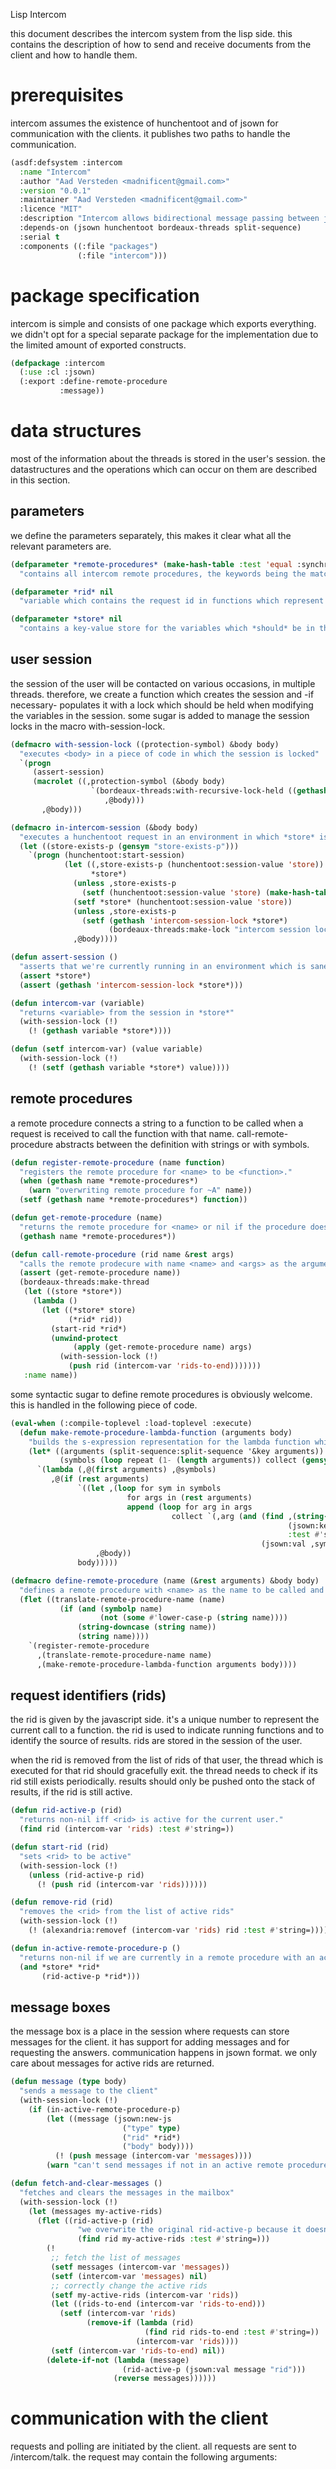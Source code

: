 #+PROPERTY: tangle no
#+PROPERTY: cache no
#+PROPERTY: session yes
#+PROPERTY: results silent
#+PROPERTY: no-expand yes
#+PROPERTY: noweb yes
#+PROPERTY: exports code
#+PROPERTY: padline yes
Lisp Intercom

this document describes the intercom system from the lisp side.  this contains the description of how to send and receive documents from the client and how to handle them.

* prerequisites
intercom assumes the existence of hunchentoot and of jsown for communication with the clients.  it publishes two paths to handle the communication.

#+begin_src lisp :tangle intercom.asd
  (asdf:defsystem :intercom
    :name "Intercom"
    :author "Aad Versteden <madnificent@gmail.com>"
    :version "0.0.1"
    :maintainer "Aad Versteden <madnificent@gmail.com>"
    :licence "MIT"
    :description "Intercom allows bidirectional message passing between javascript and lisp."
    :depends-on (jsown hunchentoot bordeaux-threads split-sequence)
    :serial t
    :components ((:file "packages")
                 (:file "intercom")))
#+end_src

* package specification
intercom is simple and consists of one package which exports everything.  we didn't opt for a special separate package for the implementation due to the limited amount of exported constructs.

#+begin_src lisp :tangle packages.lisp
  (defpackage :intercom
    (:use :cl :jsown)
    (:export :define-remote-procedure
             :message))
#+end_src

* data structures
:PROPERTIES:
:noweb-ref: data-structures
:END:

most of the information about the threads is stored in the user's session.  the datastructures and the operations which can occur on them are described in this section.

** parameters
we define the parameters separately, this makes it clear what all the relevant parameters are.

#+begin_src lisp
  (defparameter *remote-procedures* (make-hash-table :test 'equal :synchronized t)
    "contains all intercom remote procedures, the keywords being the matched string and the values being the corresponding function.")
  
  (defparameter *rid* nil
    "variable which contains the request id in functions which represent the execution of a remote procedure.")
  
  (defparameter *store* nil
    "contains a key-value store for the variables which *should* be in the session")
#+end_src

** user session
the session of the user will be contacted on various occasions, in multiple threads.  therefore, we create a function which creates the session and -if necessary- populates it with a lock which should be held when modifying the variables in the session.  some sugar is added to manage the session locks in the macro with-session-lock.

#+begin_src lisp
  (defmacro with-session-lock ((protection-symbol) &body body)
    "executes <body> in a piece of code in which the session is locked"
    `(progn
       (assert-session)
       (macrolet ((,protection-symbol (&body body)
                    `(bordeaux-threads:with-recursive-lock-held ((gethash 'intercom-session-lock *store*))
                       ,@body)))
         ,@body)))
  
  (defmacro in-intercom-session (&body body)
    "executes a hunchentoot request in an environment in which *store* is bound to the current store."
    (let ((store-exists-p (gensym "store-exists-p")))
      `(progn (hunchentoot:start-session)
              (let ((,store-exists-p (hunchentoot:session-value 'store))
                    *store*)
                (unless ,store-exists-p
                  (setf (hunchentoot:session-value 'store) (make-hash-table :synchronized t)))
                (setf *store* (hunchentoot:session-value 'store))
                (unless ,store-exists-p
                  (setf (gethash 'intercom-session-lock *store*)
                        (bordeaux-threads:make-lock "intercom session lock")))
                ,@body))))
  
  (defun assert-session ()
    "asserts that we're currently running in an environment which is sane for intercom requests/executions"
    (assert *store*)
    (assert (gethash 'intercom-session-lock *store*)))
  
  (defun intercom-var (variable)
    "returns <variable> from the session in *store*"
    (with-session-lock (!)
      (! (gethash variable *store*))))
  
  (defun (setf intercom-var) (value variable)
    (with-session-lock (!)
      (! (setf (gethash variable *store*) value))))
#+end_src

** remote procedures
a remote procedure connects a string to a function to be called when a request is received to call the function with that name.  call-remote-procedure abstracts between the definition with strings or with symbols.

#+begin_src lisp
  (defun register-remote-procedure (name function)
    "registers the remote procedure for <name> to be <function>."
    (when (gethash name *remote-procedures*)
      (warn "overwriting remote procedure for ~A" name))
    (setf (gethash name *remote-procedures*) function))
  
  (defun get-remote-procedure (name)
    "returns the remote procedure for <name> or nil if the procedure doesn't exist."
    (gethash name *remote-procedures*))
  
  (defun call-remote-procedure (rid name &rest args)
    "calls the remote prodecure with name <name> and <args> as the arguments with <rid> as reference.  assumes the special variable *store* exists"
    (assert (get-remote-procedure name))
    (bordeaux-threads:make-thread
     (let ((store *store*))
       (lambda ()
         (let ((*store* store)
               (*rid* rid))
           (start-rid *rid*)
           (unwind-protect
                (apply (get-remote-procedure name) args)
             (with-session-lock (!)
               (push rid (intercom-var 'rids-to-end)))))))
     :name name))
#+end_src

some syntactic sugar to define remote procedures is obviously welcome.  this is handled in the following piece of code.

#+begin_src lisp
  (eval-when (:compile-toplevel :load-toplevel :execute)
    (defun make-remote-procedure-lambda-function (arguments body)
      "builds the s-expression representation for the lambda function which can be called for the definition of a remote procedure.  this handles the creation of the &key arguments."
      (let* ((arguments (split-sequence:split-sequence '&key arguments))
             (symbols (loop repeat (1- (length arguments)) collect (gensym "jsown-object"))))
        `(lambda (,@(first arguments) ,@symbols)
           ,@(if (rest arguments)
                 `((let ,(loop for sym in symbols
                            for args in (rest arguments)
                            append (loop for arg in args
                                      collect `(,arg (and (find ,(string-downcase (string arg))
                                                                (jsown:keywords ,sym)
                                                                :test #'string=)
                                                          (jsown:val ,sym ,(string-downcase (string arg)))))))
                     ,@body))
                 body)))))
  
  (defmacro define-remote-procedure (name (&rest arguments) &body body)
    "defines a remote procedure with <name> as the name to be called and <arguments> as the assumed arguments.  if <name> is a symbol with only non- lower-case-p characters, then it is converted to lowercase."
    (flet ((translate-remote-procedure-name (name)
             (if (and (symbolp name)
                      (not (some #'lower-case-p (string name))))
                 (string-downcase (string name))
                 (string name))))
      `(register-remote-procedure
        ,(translate-remote-procedure-name name)
        ,(make-remote-procedure-lambda-function arguments body))))
#+end_src

** request identifiers (rids)
the rid is given by the javascript side.  it's a unique number to represent the current call to a function.  the rid is used to indicate running functions and to identify the source of results.  rids are stored in the session of the user.

when the rid is removed from the list of rids of that user, the thread which is executed for that rid should gracefully exit.  the thread needs to check if its rid still exists periodically.  results should only be pushed onto the stack of results, if the rid is still active.

#+begin_src lisp
  (defun rid-active-p (rid)
    "returns non-nil iff <rid> is active for the current user."
    (find rid (intercom-var 'rids) :test #'string=))
  
  (defun start-rid (rid)
    "sets <rid> to be active"
    (with-session-lock (!)
      (unless (rid-active-p rid)
        (! (push rid (intercom-var 'rids))))))
  
  (defun remove-rid (rid)
    "removes the <rid> from the list of active rids"
    (with-session-lock (!)
      (! (alexandria:removef (intercom-var 'rids) rid :test #'string=))))
  
  (defun in-active-remote-procedure-p ()
    "returns non-nil if we are currently in a remote procedure with an active rid."
    (and *store* *rid*
         (rid-active-p *rid*)))
#+end_src

** message boxes
the message box is a place in the session where requests can store messages for the client.  it has support for adding messages and for requesting the answers.  communication happens in jsown format.  we only care about messages for active rids are returned.

#+begin_src lisp
  (defun message (type body)
    "sends a message to the client"
    (with-session-lock (!)
      (if (in-active-remote-procedure-p)
          (let ((message (jsown:new-js
                           ("type" type)
                           ("rid" *rid*)
                           ("body" body))))
            (! (push message (intercom-var 'messages))))
          (warn "can't send messages if not in an active remote procedure"))))
  
  (defun fetch-and-clear-messages ()
    "fetches and clears the messages in the mailbox"
    (with-session-lock (!)
      (let (messages my-active-rids)
        (flet ((rid-active-p (rid)
                 "we overwrite the original rid-active-p because it doesn't work in this setting."
                 (find rid my-active-rids :test #'string=)))
          (!
           ;; fetch the list of messages
           (setf messages (intercom-var 'messages))
           (setf (intercom-var 'messages) nil)
           ;; correctly change the active rids
           (setf my-active-rids (intercom-var 'rids))
           (let ((rids-to-end (intercom-var 'rids-to-end)))
             (setf (intercom-var 'rids)
                   (remove-if (lambda (rid)
                                (find rid rids-to-end :test #'string=))
                              (intercom-var 'rids))))
           (setf (intercom-var 'rids-to-end) nil))
          (delete-if-not (lambda (message)
                           (rid-active-p (jsown:val message "rid")))
                         (reverse messages))))))
#+end_src


* communication with the client
:PROPERTIES:
:noweb-ref: client-talk
:END:
requests and polling are initiated by the client.  all requests are sent to /intercom/talk.  the request may contain the following arguments:

- open :: array of json objects which describe the requests which the client makes in this request.
- close :: array of rids which describe the requests which the client wants to cancel.

all information about the client is stored in the client's session.  this means that all currently active requests (which aren't finished or haven't been canceled) are stored in the session and that all answers are stored in the session.  all responses are sent in json format.  the open and close requests are handled in separate functions.  the last function fetches all messages which should be sent to the client and converts them to the json format.

#+begin_src lisp
  (hunchentoot:define-easy-handler (talk :uri "/talk") ()
    (in-intercom-session
      (setf (hunchentoot:content-type*) "application/json")
      (let ((open (hunchentoot:parameter "open"))
            (close (hunchentoot:parameter "close")))
        (when open
          (dolist (request (jsown:parse open))
            (perform-intercom-request request))) ;; [{rid,method,args}]
        (when close
          (dolist (rid (jsown:parse close))
            (perform-close-request rid)))) ;; rids
      (jsown:to-json (fetch-and-clear-messages))))
#+end_src

* handling requests
:PROPERTIES:
:noweb-ref: rpc
:END:
the client may send requests and may cancel requests.  the requests which are accepted must be defined in the software system.  we allow the application pogrammer to register requests and how they should be handled.  when handling a request, the programmer can send answers to the client.  when the request is finished, it is automatically closed.

** performing intercom method call requests
when an intercom request is performed, we receive the request in jso(w)n format.  the necessary information is parsed from the request and the registered request is called.

#+begin_src lisp
  (defun perform-intercom-request (jsown-request)
    "performs an intercom request as described by <jsown-request>."
    (apply #'call-remote-procedure
           (jsown:val jsown-request "rid")
           (jsown:val jsown-request "name")
           (jsown:val jsown-request "args")))
#+end_src

** performing intercom close requests
when a close request is handled, we must remove the rid.  the thread which is executing the request must manually find out whether or not it is still wanted and stop itself when it is safe to do so.

#+begin_src lisp
  (defun perform-close-request (rid)
    "closes the request for the rid."
    (remove-rid rid))
#+end_src


* bolting together the tangled file
in this section all the code fragments are joined together for the lisp source file(s).

#+begin_src lisp :tangle intercom.lisp
  (in-package :intercom)
  
  <<data-structures>>
  
  <<client-talk>>
  
  <<rpc>>
#+end_src


* some examples

#+begin_src lisp :tangle intercom-examples.lisp
  (defpackage :intercom-examples
    (:use :cl :intercom))
  
  (in-package :intercom-examples)
  
  (define-remote-procedure test (count base diff)
    (loop repeat count
       for time = (+ base (random diff))
       do
         (sleep time)
         (message "bark" time))
    (message "cemetary" "senna died! :`("))
  
  (define-remote-procedure echo (&key string count interval)
    (loop repeat count
       do (sleep (/ interval 1000)) ; we don't have a really good idea how good the sleep works
         (message "value" string))
    (message "ready" :true))
  
  (define-remote-procedure eval (string)
    (message "ready" (eval (read string))))
  
  (defun rand-between (a b)
    "returns a number between min and max"
    (+ (min a b) (random (abs (- a b)))))
  (define-remote-procedure timeout (count min-ms max-ms end-key)
    (let ((start-time (get-internal-real-time)))
      (loop for nr from 0 below count
         for sleepytime = (rand-between (/ min-ms 1000) (/ max-ms 1000))
         do (message "current-time" (jsown:new-js ("count" nr)
                                                  ("timeout" (round (* sleepytime 1000)))
                                                  ("total-time" (round (* (/ (- (get-internal-real-time) start-time)
                                                                             internal-time-units-per-second)
                                                                          1000))))))
      (message end-key "ok")))
#+end_src

we add an asd files to make the loading of the examples a tad easier.

#+begin_src lisp :tangle intercom-examples.asd
  (asdf:defsystem :intercom-examples
    :name "Intercom"
    :author "Aad Versteden <madnificent@gmail.com>"
    :version "0.0.1"
    :maintainer "Aad Versteden <madnificent@gmail.com>"
    :licence "MIT"
    :description "Some example remote procedures for intercom"
    :depends-on (intercom jsown)
    :serial t
    :components ((:file "intercom-examples")))
#+end_src
